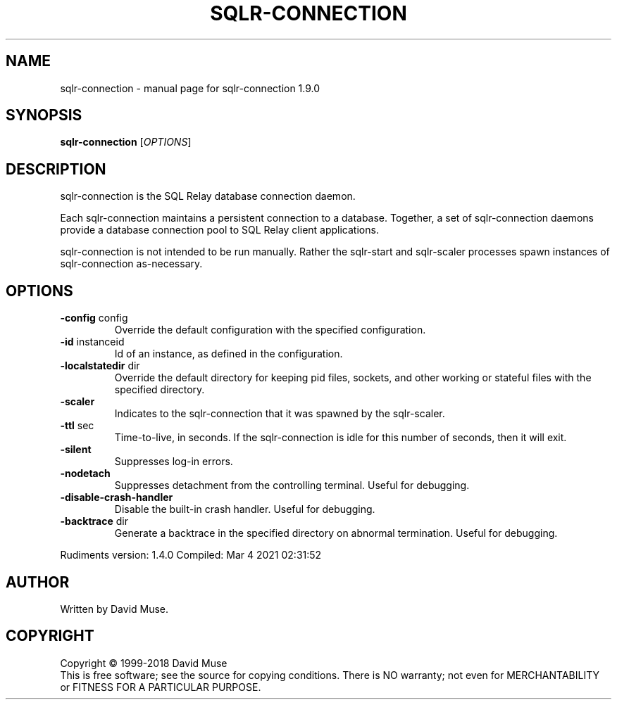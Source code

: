 .\" DO NOT MODIFY THIS FILE!  It was generated by help2man 1.47.14.
.TH SQLR-CONNECTION "8" "March 2021" "SQL Relay" "System Administration Utilities"
.SH NAME
sqlr-connection \- manual page for sqlr-connection 1.9.0
.SH SYNOPSIS
.B sqlr-connection
[\fI\,OPTIONS\/\fR]
.SH DESCRIPTION
sqlr\-connection is the SQL Relay database connection daemon.
.PP
Each sqlr\-connection maintains a persistent connection to a database.  Together, a set of sqlr\-connection daemons provide a database connection pool to SQL Relay client applications.
.PP
sqlr\-connection is not intended to be run manually.  Rather the sqlr\-start and sqlr\-scaler processes spawn instances of sqlr\-connection as\-necessary.
.SH OPTIONS
.TP
\fB\-config\fR config
Override the default configuration with the
specified configuration.
.TP
\fB\-id\fR instanceid
Id of an instance, as defined in the
configuration.
.TP
\fB\-localstatedir\fR dir
Override the default directory for keeping
pid files, sockets, and other working or
stateful files with the specified
directory.
.TP
\fB\-scaler\fR
Indicates to the sqlr\-connection that it was spawned
by the sqlr\-scaler.
.TP
\fB\-ttl\fR sec
Time\-to\-live, in seconds.  If the sqlr\-connection is
idle for this number of seconds, then it will exit.
.TP
\fB\-silent\fR
Suppresses log\-in errors.
.TP
\fB\-nodetach\fR
Suppresses detachment from the controlling terminal.
Useful for debugging.
.TP
\fB\-disable\-crash\-handler\fR
Disable the built\-in crash handler.
Useful for debugging.
.TP
\fB\-backtrace\fR dir
Generate a backtrace in the specified
directory on abnormal termination.
Useful for debugging.
.PP
Rudiments version: 1.4.0
Compiled: Mar  4 2021 02:31:52
.SH AUTHOR
Written by David Muse.
.SH COPYRIGHT
Copyright \(co 1999\-2018 David Muse
.br
This is free software; see the source for copying conditions.  There is NO
warranty; not even for MERCHANTABILITY or FITNESS FOR A PARTICULAR PURPOSE.
